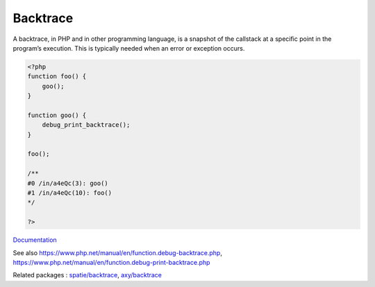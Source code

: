 .. _backtrace:
.. meta::
	:description:
		Backtrace: A backtrace, in PHP and in other programming language, is a snapshot of the callstack at a specific point in the program’s execution.
	:twitter:card: summary_large_image
	:twitter:site: @exakat
	:twitter:title: Backtrace
	:twitter:description: Backtrace: A backtrace, in PHP and in other programming language, is a snapshot of the callstack at a specific point in the program’s execution
	:twitter:creator: @exakat
	:twitter:image:src: https://php-dictionary.readthedocs.io/en/latest/_static/logo.png
	:og:image: https://php-dictionary.readthedocs.io/en/latest/_static/logo.png
	:og:title: Backtrace
	:og:type: article
	:og:description: A backtrace, in PHP and in other programming language, is a snapshot of the callstack at a specific point in the program’s execution
	:og:url: https://php-dictionary.readthedocs.io/en/latest/dictionary/backtrace.ini.html
	:og:locale: en
.. raw:: html

	<script type="application/ld+json">{"@context":"https:\/\/schema.org","@graph":[{"@type":"WebPage","@id":"https:\/\/php-dictionary.readthedocs.io\/en\/latest\/tips\/debug_zval_dump.html","url":"https:\/\/php-dictionary.readthedocs.io\/en\/latest\/tips\/debug_zval_dump.html","name":"Backtrace","isPartOf":{"@id":"https:\/\/www.exakat.io\/"},"datePublished":"Fri, 29 Aug 2025 20:07:58 +0000","dateModified":"Fri, 29 Aug 2025 20:07:58 +0000","description":"A backtrace, in PHP and in other programming language, is a snapshot of the callstack at a specific point in the program\u2019s execution","inLanguage":"en-US","potentialAction":[{"@type":"ReadAction","target":["https:\/\/php-dictionary.readthedocs.io\/en\/latest\/dictionary\/Backtrace.html"]}]},{"@type":"WebSite","@id":"https:\/\/www.exakat.io\/","url":"https:\/\/www.exakat.io\/","name":"Exakat","description":"Smart PHP static analysis","inLanguage":"en-US"}]}</script>


Backtrace
---------

A backtrace, in PHP and in other programming language, is a snapshot of the callstack at a specific point in the program’s execution. This is typically needed when an error or exception occurs.

.. code-block:: php
   
   <?php
   function foo() {
       goo();
   }
   
   function goo() {
       debug_print_backtrace();
   }
   
   foo();
   
   /**
   #0 /in/a4eQc(3): goo()
   #1 /in/a4eQc(10): foo()
   */
   
   ?>


`Documentation <https://www.php.net/manual/en/function.debug-backtrace.php>`__

See also https://www.php.net/manual/en/function.debug-backtrace.php, https://www.php.net/manual/en/function.debug-print-backtrace.php

Related packages : `spatie/backtrace <https://packagist.org/packages/spatie/backtrace>`_, `axy/backtrace <https://packagist.org/packages/axy/backtrace>`_
